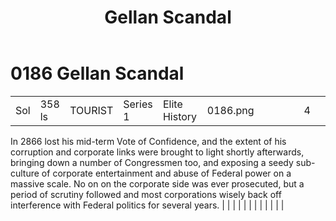 :PROPERTIES:
:ID:       d6d441e1-2c33-4d0b-bf46-dfa63dc561d1
:END:
#+title: Gellan Scandal
#+filetags: :beacon:
*     0186  Gellan Scandal
| Sol                                  | 358 ls        | TOURIST                | Series 1  | Elite History | 0186.png |           |               |                                                                                                                                                                                                                                                                                                                                                                                                                                                                                                                                                                                                                                                                                                                                                                                                                                                                                                                                                                                                                       |           |     4 | 

In 2866 lost his mid-term Vote of Confidence, and the extent of his corruption and corporate links were brought to light shortly afterwards, bringing down a number of Congressmen too, and exposing a seedy sub-culture of corporate entertainment and abuse of Federal power on a massive scale. No on on the corporate side was ever prosecuted, but a period of scrutiny followed and most corporations wisely back off interference with Federal politics for several years.                                                                                                                                                                                                                                                                                                                                                                                                                                                                                                                                                                                                                                                                                                                                                                                                                                                                                                                                                                                                                                                                                                                                                                                                                                                                                                                                                                                                                                                                                                                                                                                                                                                                                                                                                                                                                                                                                                                                                                                                                                                                                                                                                                                                                                                                                                                                                                                                                                                                                                                                                                 |   |   |                                                                                                                                                                                                                                                                                                                                                                                                                                                                                                                                                                                                                                                                                                                                                                                                                                                                                                                                                                                                                       |   |   |   |   |   |   |   |   |   

[[file:img/beacons/0186.png]]
